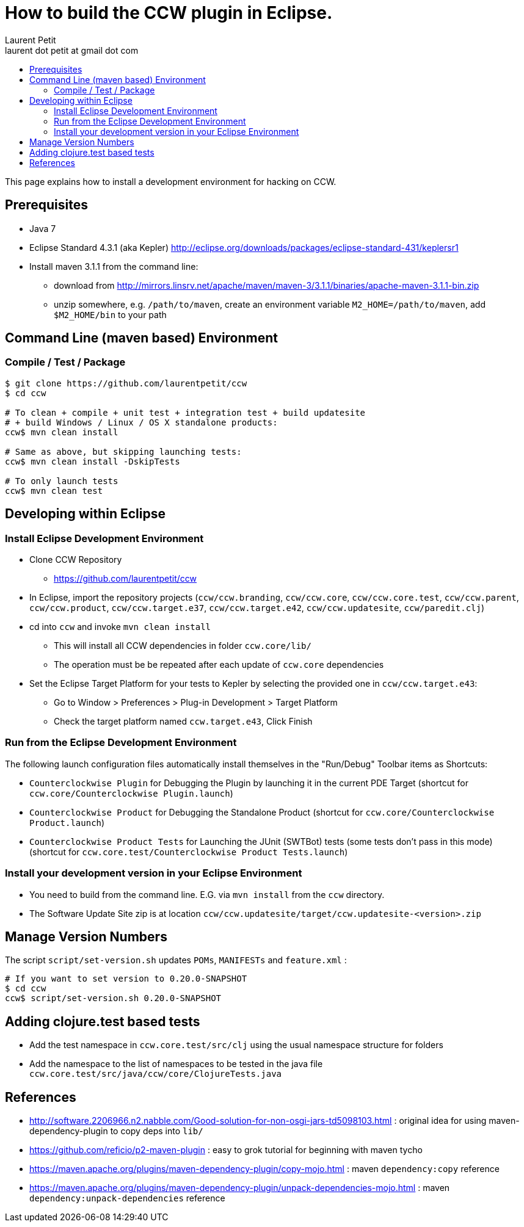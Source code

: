 = How to build the CCW plugin in Eclipse.
Laurent Petit <laurent dot petit at gmail dot com>
:source-highlighter: coderay
:experimental:
:toc: 
:toc-title!:
:toclevels: 2

This page explains how to install a development environment for hacking on CCW.

== Prerequisites
 
- Java 7
- Eclipse Standard 4.3.1 (aka Kepler) http://eclipse.org/downloads/packages/eclipse-standard-431/keplersr1
- Install maven 3.1.1 from the command line:
** download from http://mirrors.linsrv.net/apache/maven/maven-3/3.1.1/binaries/apache-maven-3.1.1-bin.zip
** unzip somewhere, e.g. `/path/to/maven`, create an environment variable `M2_HOME=/path/to/maven`, add `$M2_HOME/bin` to your path

== Command Line (maven based) Environment

=== Compile / Test / Package

----
$ git clone https://github.com/laurentpetit/ccw
$ cd ccw

# To clean + compile + unit test + integration test + build updatesite 
# + build Windows / Linux / OS X standalone products:
ccw$ mvn clean install

# Same as above, but skipping launching tests:
ccw$ mvn clean install -DskipTests

# To only launch tests
ccw$ mvn clean test
----

== Developing within Eclipse

=== Install Eclipse Development Environment

- Clone CCW Repository 
** https://github.com/laurentpetit/ccw
- In Eclipse, import the repository projects (`ccw/ccw.branding`, `ccw/ccw.core`, `ccw/ccw.core.test`, `ccw/ccw.parent`, `ccw/ccw.product`, `ccw/ccw.target.e37`, `ccw/ccw.target.e42`, `ccw/ccw.updatesite`, `ccw/paredit.clj`)
- cd into `ccw` and invoke `mvn clean install`
** This will install all CCW dependencies in folder `ccw.core/lib/`
** The operation must be be repeated after each update of `ccw.core` dependencies
- Set the Eclipse Target Platform for your tests to Kepler by selecting the provided one in `ccw/ccw.target.e43`:
** Go to Window > Preferences > Plug-in Development > Target Platform
** Check the target platform named `ccw.target.e43`, Click Finish

=== Run from the Eclipse Development Environment

The following launch configuration files automatically install themselves in the "Run/Debug" Toolbar items as Shortcuts:

- `Counterclockwise Plugin` for Debugging the Plugin by launching it in the current PDE Target (shortcut for `ccw.core/Counterclockwise Plugin.launch`)
- `Counterclockwise Product` for Debugging the Standalone Product (shortcut for `ccw.core/Counterclockwise Product.launch`)
- `Counterclockwise Product Tests` for Launching the JUnit (SWTBot) tests (some tests don't pass in this mode) (shortcut for `ccw.core.test/Counterclockwise Product Tests.launch`)

=== Install your development version in your Eclipse Environment

- You need to build from the command line. E.G. via `mvn install` from the `ccw` directory.
- The Software Update Site zip is at location `ccw/ccw.updatesite/target/ccw.updatesite-<version>.zip`

== Manage Version Numbers

The script `script/set-version.sh` updates `POMs`, `MANIFESTs` and `feature.xml` :

----
# If you want to set version to 0.20.0-SNAPSHOT
$ cd ccw
ccw$ script/set-version.sh 0.20.0-SNAPSHOT
----

== Adding clojure.test based tests

- Add the test namespace in `ccw.core.test/src/clj` using the usual namespace structure for folders
- Add the namespace to the list of namespaces to be tested in the java file `ccw.core.test/src/java/ccw/core/ClojureTests.java`


== References

- http://software.2206966.n2.nabble.com/Good-solution-for-non-osgi-jars-td5098103.html : original idea for using maven-dependency-plugin to copy deps into `lib/`
- https://github.com/reficio/p2-maven-plugin : easy to grok tutorial for beginning with maven tycho
- https://maven.apache.org/plugins/maven-dependency-plugin/copy-mojo.html : maven `dependency:copy` reference
- https://maven.apache.org/plugins/maven-dependency-plugin/unpack-dependencies-mojo.html : maven `dependency:unpack-dependencies` reference

